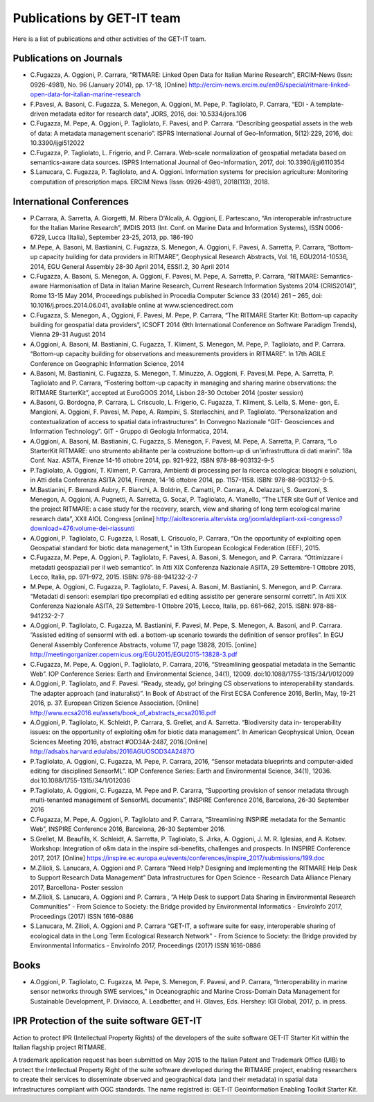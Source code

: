 .. _publication:

Publications by GET-IT team
********************

Here is a list of publications and other activities of the GET-IT team.


Publications on Journals
===========================================

* C.Fugazza, A. Oggioni, P. Carrara, “RITMARE: Linked Open Data for Italian Marine Research”, ERCIM-News (Issn: 0926-4981), No. 96 (January 2014), pp. 17-18, [Online] http://ercim-news.ercim.eu/en96/special/ritmare-linked-open-data-for-italian-marine-research
* F.Pavesi, A. Basoni, C. Fugazza, S. Menegon, A. Oggioni, M. Pepe, P. Tagliolato, P. Carrara, “EDI - A template-driven metadata editor for research data”, JORS, 2016, doi: 10.5334/jors.106
* C.Fugazza, M. Pepe, A. Oggioni, P. Tagliolato, F. Pavesi, and P. Carrara. “Describing geospatial assets in the web of data: A metadata management scenario”. ISPRS International Journal of Geo-Information, 5(12):229, 2016, doi: 10.3390/ijgi512022
* C.Fugazza, P. Tagliolato, L. Frigerio, and P. Carrara. Web-scale normalization of geospatial metadata based on semantics-aware data sources. ISPRS International Journal of Geo-Information, 2017, doi: 10.3390/ijgi6110354
* S.Lanucara, C. Fugazza, P. Tagliolato, and A. Oggioni. Information systems for precision agriculture: Monitoring computation of prescription maps. ERCIM News (Issn: 0926-4981), 2018(113), 2018.

International Conferences
=========================

* P.Carrara, A. Sarretta, A. Giorgetti, M. Ribera D'Alcalà, A. Oggioni, E. Partescano, “An interoperable infrastructure for the Italian Marine Research”, IMDIS 2013 (Int. Conf. on Marine Data and Information Systems), ISSN 0006-6729, Lucca (Italia), September 23-25, 2013, pp. 186-190
* M.Pepe, A. Basoni, M. Bastianini, C. Fugazza, S. Menegon, A. Oggioni, F. Pavesi, A. Sarretta, P. Carrara, “Bottom-up capacity building for data providers in RITMARE”, Geophysical Research Abstracts, Vol. 16, EGU2014-10536, 2014, EGU General Assembly 28-30 April 2014, ESSI1.2, 30 April 2014
* C.Fugazza, A. Basoni, S. Menegon, A. Oggioni, F. Pavesi, M. Pepe, A. Sarretta, P. Carrara, “RITMARE: Semantics-aware Harmonisation of Data in Italian Marine Research, Current Research Information Systems 2014 (CRIS2014)”, Rome 13-15 May 2014, Proceedings published in Procedia Computer Science 33 (2014) 261 – 265,  doi: 10.1016/j.procs.2014.06.041, available online at www.sciencedirect.com
* C.Fugazza,  S. Menegon, A., Oggioni, F. Pavesi, M. Pepe, P. Carrara, “The RITMARE Starter Kit: Bottom-up capacity building for geospatial data providers”, ICSOFT 2014 (9th International Conference on Software Paradigm Trends), Vienna 29-31 August 2014
* A.Oggioni, A. Basoni, M. Bastianini, C. Fugazza, T. Kliment, S. Menegon, M. Pepe, P. Tagliolato, and P. Carrara. “Bottom-up capacity building for observations and measurements providers in RITMARE”. In 17th AGILE Conference on Geographic Information Science, 2014
* A.Basoni, M. Bastianini, C. Fugazza, S. Menegon, T. Minuzzo, A. Oggioni, F. Pavesi,M. Pepe, A. Sarretta, P. Tagliolato and P. Carrara, “Fostering bottom-up capacity in managing and sharing marine observations: the RITMARE StarterKit”, accepted at EuroGOOS 2014, Lisbon 28-30 October 2014 (poster session)
* A.Basoni, G. Bordogna, P. Carrara, L. Criscuolo, L. Frigerio, C. Fugazza, T. Kliment, S. Lella, S. Mene- gon, E. Mangioni, A. Oggioni, F. Pavesi, M. Pepe, A. Rampini, S. Sterlacchini, and P. Tagliolato. “Personalization and contextualization of access to spatial data infrastructures”. In Convegno Nazionale “GIT- Geosciences and Information Technology”. GIT - Gruppo di Geologia Informatica, 2014.
* A.Oggioni, A. Basoni, M. Bastianini, C. Fugazza, S. Menegon, F. Pavesi, M. Pepe, A. Sarretta, P. Carrara, “Lo StarterKit RITMARE: uno strumento abilitante per la costruzione bottom-up di un'infrastruttura di dati marini”. 18a Conf. Naz. ASITA, Firenze 14-16 ottobre 2014, pp. 921-922, ISBN 978-88-903132-9-5
* P.Tagliolato, A. Oggioni, T. Kliment, P. Carrara, Ambienti di processing per la ricerca ecologica: bisogni e soluzioni, in Atti della Conferenza ASITA 2014, Firenze, 14-16 ottobre 2014, pp. 1157-1158. ISBN: 978-88-903132-9-5.
* M.Bastianini, F. Bernardi Aubry, F. Bianchi, A. Boldrin, E. Camatti, P. Carrara, A. Delazzari, S. Guerzoni, S. Menegon, A. Oggioni, A. Pugnetti, A. Sarretta, G. Socal, P. Tagliolato, A. Vianello, “The LTER site Gulf of Venice and the project RITMARE: a case study for the recovery, search, view and sharing of long term ecological marine research data”, XXII AIOL Congress [online] http://aioltesoreria.altervista.org/joomla/depliant-xxii-congresso?download=476:volume-dei-riassunti 
* A.Oggioni, P. Tagliolato, C. Fugazza, I. Rosati, L. Criscuolo, P. Carrara, “On the opportunity of exploiting open Geospatial standard for biotic data management,” in 13th European Ecological Federation (EEF), 2015.
* C.Fugazza, M. Pepe, A. Oggioni, P. Tagliolato, F. Pavesi, A. Basoni, S. Menegon, and P. Carrara. “Ottimizzare i metadati geospaziali per il web semantico”. In Atti XIX Conferenza Nazionale ASITA, 29 Settembre-1 Ottobre 2015, Lecco, Italia, pp. 971–972, 2015. ISBN: 978-88-941232-2-7
* M.Pepe, A. Oggioni, C. Fugazza, P. Tagliolato, F. Pavesi, A. Basoni, M. Bastianini, S. Menegon, and P. Carrara. “Metadati di sensori: esemplari tipo precompilati ed editing assistito per generare sensorml corretti”. In Atti XIX Conferenza Nazionale ASITA, 29 Settembre-1 Ottobre 2015, Lecco, Italia, pp. 661–662, 2015. ISBN: 978-88-941232-2-7
* A.Oggioni, P. Tagliolato, C. Fugazza, M. Bastianini, F. Pavesi, M. Pepe, S. Menegon, A. Basoni, and P. Carrara. ”Assisted editing of sensorml with edi. a bottom-up scenario towards the definition of sensor profiles”. In EGU General Assembly Conference Abstracts, volume 17, page 13828, 2015. [online] http://meetingorganizer.copernicus.org/EGU2015/EGU2015-13828-3.pdf 
* C.Fugazza, M. Pepe, A. Oggioni, P. Tagliolato, P. Carrara, 2016, “Streamlining geospatial metadata in the Semantic Web”. IOP Conference Series: Earth and Environmental Science, 34(1), 12009. doi:10.1088/1755-1315/34/1/012009
* A.Oggioni, P. Tagliolato, and F. Pavesi. “Ready, steady, go! bringing CS observations to interoperability standards. The adapter approach (and inaturalist)”. In Book of Abstract of the First ECSA Conference 2016, Berlin, May, 19-21 2016, p. 37. European Citizen Science Association. [Online] http://www.ecsa2016.eu/assets/book_of_abstracts_ecsa2016.pdf 
* A.Oggioni, P. Tagliolato, K. Schleidt, P. Carrara, S. Grellet, and A. Sarretta. “Biodiversity data in- teroperability issues: on the opportunity of exploiting o&m for biotic data management”. In American Geophysical Union, Ocean Sciences Meeting 2016, abstract #OD34A-2487, 2016.[Online] http://adsabs.harvard.edu/abs/2016AGUOSOD34A2487O 
* P.Tagliolato, A. Oggioni, C. Fugazza, M. Pepe, P. Carrara, 2016, “Sensor metadata blueprints and computer-aided editing for disciplined SensorML”. IOP Conference Series: Earth and Environmental Science, 34(1), 12036. doi:10.1088/1755-1315/34/1/012036
* P.Tagliolato, A. Oggioni, C. Fugazza, M. Pepe and P. Cararra, “Supporting provision of sensor metadata through multi-tenanted management of SensorML documents”, INSPIRE Conference 2016, Barcelona, 26-30 September 2016
* C.Fugazza, M. Pepe, A. Oggioni, P. Tagliolato and P. Carrara, “Streamlining INSPIRE metadata for the Semantic Web”, INSPIRE Conference 2016, Barcelona, 26-30 September 2016.
* S.Grellet, M. Beaufils, K. Schleidt, A. Sarretta, P. Tagliolato, S. Jirka, A. Oggioni, J. M. R. Iglesias, and A. Kotsev. Workshop: Integration of o&m data in the inspire sdi-benefits, challenges and prospects. In INSPIRE Conference 2017, 2017. [Online] https://inspire.ec.europa.eu/events/conferences/inspire_2017/submissions/199.doc 
* M.Zilioli, S. Lanucara, A. Oggioni and P. Carrara “Need Help? Designing and Implementing the RITMARE Help Desk to Support Research Data Management” Data Infrastructures for Open Science - Research Data Alliance Plenary 2017, Barcellona- Poster session
* M.Zilioli, S. Lanucara, A. Oggioni and P. Carrara , “A Help Desk to support Data Sharing                                               in Environmental Research Communities” - From Science to Society: the Bridge provided by Environmental Informatics - EnviroInfo 2017, Proceedings (2017) ISSN 1616-0886
* S.Lanucara, M. Zilioli, A. Oggioni and P. Carrara “GET-IT, a software suite for easy, interoperable sharing of ecological data in the Long Term Ecological Research Network” - From Science to Society: the Bridge provided by Environmental Informatics - EnviroInfo 2017, Proceedings (2017) ISSN 1616-0886

Books
=====

* A.Oggioni, P. Tagliolato, C. Fugazza, M. Pepe, S. Menegon, F. Pavesi, and P. Carrara, “Interoperability in marine sensor networks through SWE services,” in Oceanographic and Marine Cross-Domain Data Management for Sustainable Development, P. Diviacco, A. Leadbetter, and H. Glaves, Eds. Hershey: IGI Global, 2017, p. in press.

IPR Protection of the suite software GET-IT
===========================================

Action to protect IPR (Intellectual Property Rights) of the developers of the suite software GET-IT Starter Kit within the Italian flagship project RITMARE.

A trademark application request has been submitted on May 2015 to the Italian Patent and Trademark Office (UIB) to protect the Intellectual Property Right of the suite software developed during the RITMARE project, enabling researchers to create their services to disseminate observed and geographical data (and their metadata) in spatial data infrastructures compliant with OGC standards. The name registred is: GET-IT Geoinformation Enabling Toolkit Starter Kit.



